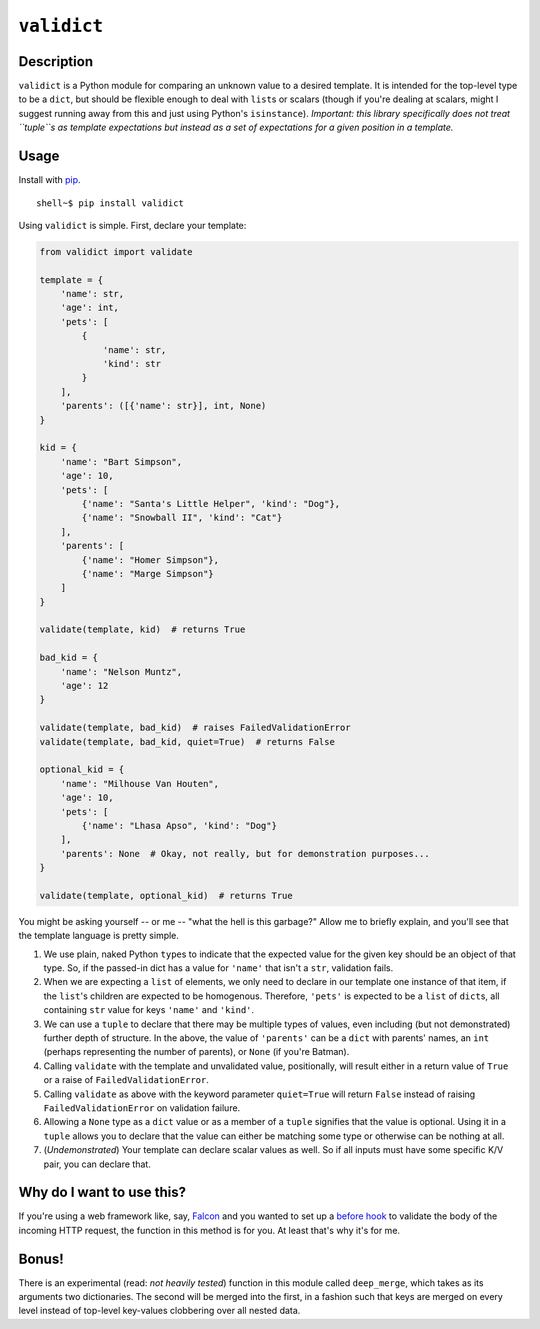 ``validict``
============

Description
-----------

``validict`` is a Python module for comparing an unknown value to a
desired template. It is intended for the top-level type to be a
``dict``, but should be flexible enough to deal with ``list``\ s or
scalars (though if you're dealing at scalars, might I suggest running
away from this and just using Python's ``isinstance``). *Important: this
library specifically does not treat ``tuple``\ s as template
expectations but instead as a set of expectations for a given position
in a template.*

Usage
-----

Install with `pip <http://www.pip-installer.org/>`__.

::

    shell~$ pip install validict

Using ``validict`` is simple. First, declare your template:

.. code:: python

    from validict import validate

    template = {
        'name': str,
        'age': int,
        'pets': [
            {
                'name': str,
                'kind': str
            }
        ],
        'parents': ([{'name': str}], int, None)
    }

    kid = {
        'name': "Bart Simpson",
        'age': 10,
        'pets': [
            {'name': "Santa's Little Helper", 'kind': "Dog"},
            {'name': "Snowball II", 'kind': "Cat"}
        ],
        'parents': [
            {'name': "Homer Simpson"},
            {'name': "Marge Simpson"}
        ]
    }

    validate(template, kid)  # returns True

    bad_kid = {
        'name': "Nelson Muntz",
        'age': 12
    }

    validate(template, bad_kid)  # raises FailedValidationError
    validate(template, bad_kid, quiet=True)  # returns False

    optional_kid = {
        'name': "Milhouse Van Houten",
        'age': 10,
        'pets': [
            {'name': "Lhasa Apso", 'kind': "Dog"}
        ],
        'parents': None  # Okay, not really, but for demonstration purposes...
    }

    validate(template, optional_kid)  # returns True

You might be asking yourself -- or me -- "what the hell is this
garbage?" Allow me to briefly explain, and you'll see that the template
language is pretty simple.

1. We use plain, naked Python ``type``\ s to indicate that the expected
   value for the given key should be an object of that type. So, if the
   passed-in dict has a value for ``'name'`` that isn't a ``str``,
   validation fails.

2. When we are expecting a ``list`` of elements, we only need to declare
   in our template one instance of that item, if the ``list``'s children
   are expected to be homogenous. Therefore, ``'pets'`` is expected to
   be a ``list`` of ``dict``\ s, all containing ``str`` value for keys
   ``'name'`` and ``'kind'``.

3. We can use a ``tuple`` to declare that there may be multiple types of
   values, even including (but not demonstrated) further depth of
   structure. In the above, the value of ``'parents'`` can be a ``dict``
   with parents' names, an ``int`` (perhaps representing the number of
   parents), or ``None`` (if you're Batman).

4. Calling ``validate`` with the template and unvalidated value,
   positionally, will result either in a return value of ``True`` or a
   raise of ``FailedValidationError``.

5. Calling ``validate`` as above with the keyword parameter
   ``quiet=True`` will return ``False`` instead of raising
   ``FailedValidationError`` on validation failure.

6. Allowing a ``None`` type as a ``dict`` value or as a member of a
   ``tuple`` signifies that the value is optional. Using it in a
   ``tuple`` allows you to declare that the value can either be matching
   some type or otherwise can be nothing at all.

7. (*Undemonstrated*) Your template can declare scalar values as well.
   So if all inputs must have some specific K/V pair, you can declare
   that.

Why do I want to use this?
--------------------------

If you're using a web framework like, say,
`Falcon <http://falconframework.org>`__ and you wanted to set up a
`before hook <http://falcon.readthedocs.org/en/latest/api/hooks.html>`__
to validate the body of the incoming HTTP request, the function in this
method is for you. At least that's why it's for me.

Bonus!
------

There is an experimental (read: *not heavily tested*) function in this
module called ``deep_merge``, which takes as its arguments two
dictionaries. The second will be merged into the first, in a fashion
such that keys are merged on every level instead of top-level key-values
clobbering over all nested data.
